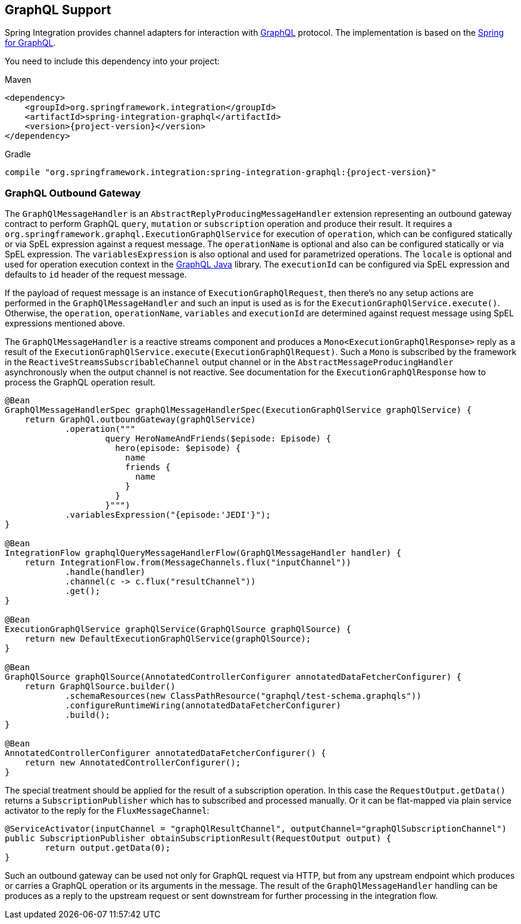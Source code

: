 [[graphql]]
== GraphQL Support

Spring Integration provides channel adapters for interaction with https://graphql.org/[GraphQL] protocol.
The implementation is based on the https://spring.io/projects/spring-graphql[Spring for GraphQL].

You need to include this dependency into your project:

====
[source, xml, subs="normal", role="primary"]
.Maven
----
<dependency>
    <groupId>org.springframework.integration</groupId>
    <artifactId>spring-integration-graphql</artifactId>
    <version>{project-version}</version>
</dependency>
----
[source, groovy, subs="normal", role="secondary"]
.Gradle
----
compile "org.springframework.integration:spring-integration-graphql:{project-version}"
----
====

[[graphql-outbound-gateway]]
=== GraphQL Outbound Gateway

The `GraphQlMessageHandler` is an `AbstractReplyProducingMessageHandler` extension representing an outbound gateway contract to perform GraphQL `query`, `mutation` or `subscription` operation and produce their result.
It requires a `org.springframework.graphql.ExecutionGraphQlService` for execution of `operation`, which can be configured statically or via SpEL expression against a request message.
The `operationName` is optional and also can be configured statically or via SpEL expression.
The `variablesExpression` is also optional and used for parametrized operations.
The `locale` is optional and used for operation execution context in the https://www.graphql-java.com/[GraphQL Java] library.
The `executionId` can be configured via SpEL expression and defaults to `id` header of the request message.

If the payload of request message is an instance of `ExecutionGraphQlRequest`, then there's no any setup actions are performed in the `GraphQlMessageHandler` and such an input is used as is for the `ExecutionGraphQlService.execute()`.
Otherwise, the `operation`, `operationName`, `variables` and `executionId` are determined against request message using SpEL expressions mentioned above.

The `GraphQlMessageHandler` is a reactive streams component and produces a `Mono<ExecutionGraphQlResponse>` reply as a result of the `ExecutionGraphQlService.execute(ExecutionGraphQlRequest)`.
Such a `Mono` is subscribed by the framework in the `ReactiveStreamsSubscribableChannel` output channel or in the `AbstractMessageProducingHandler` asynchronously when the output channel is not reactive.
See documentation for the `ExecutionGraphQlResponse` how to process the GraphQL operation result.

====
[source, java]
----
@Bean
GraphQlMessageHandlerSpec graphQlMessageHandlerSpec(ExecutionGraphQlService graphQlService) {
    return GraphQl.outboundGateway(graphQlService)
            .operation("""
                    query HeroNameAndFriends($episode: Episode) {
                      hero(episode: $episode) {
                        name
                        friends {
                          name
                        }
                      }
                    }""")
            .variablesExpression("{episode:'JEDI'}");
}

@Bean
IntegrationFlow graphqlQueryMessageHandlerFlow(GraphQlMessageHandler handler) {
    return IntegrationFlow.from(MessageChannels.flux("inputChannel"))
            .handle(handler)
            .channel(c -> c.flux("resultChannel"))
            .get();
}

@Bean
ExecutionGraphQlService graphQlService(GraphQlSource graphQlSource) {
    return new DefaultExecutionGraphQlService(graphQlSource);
}

@Bean
GraphQlSource graphQlSource(AnnotatedControllerConfigurer annotatedDataFetcherConfigurer) {
    return GraphQlSource.builder()
            .schemaResources(new ClassPathResource("graphql/test-schema.graphqls"))
            .configureRuntimeWiring(annotatedDataFetcherConfigurer)
            .build();
}

@Bean
AnnotatedControllerConfigurer annotatedDataFetcherConfigurer() {
    return new AnnotatedControllerConfigurer();
}
----
====

The special treatment should be applied for the result of a subscription operation.
In this case the `RequestOutput.getData()` returns a `SubscriptionPublisher` which has to subscribed and processed manually.
Or it can be flat-mapped via plain service activator to the reply for the `FluxMessageChannel`:

====
[source, java]
----
@ServiceActivator(inputChannel = "graphQlResultChannel", outputChannel="graphQlSubscriptionChannel")
public SubscriptionPublisher obtainSubscriptionResult(RequestOutput output) {
	return output.getData(0);
}
----
====

Such an outbound gateway can be used not only for GraphQL request via HTTP, but from any upstream endpoint which produces or carries a GraphQL operation or its arguments in the message.
The result of the `GraphQlMessageHandler` handling can be produces as a reply to the upstream request or sent downstream for further processing in the integration flow.
